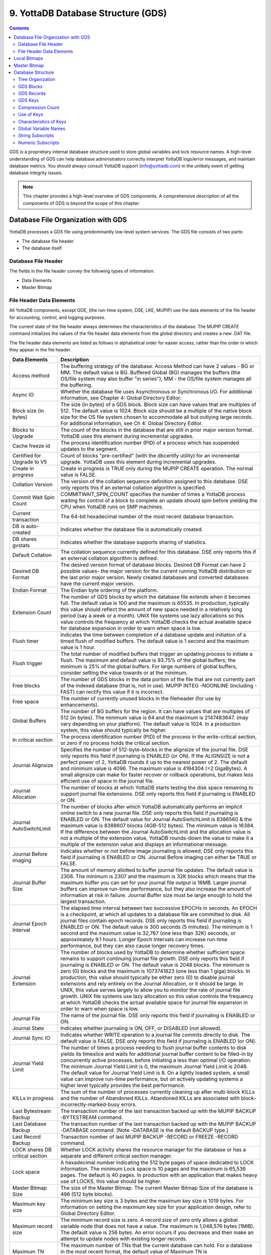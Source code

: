 .. ###############################################################
.. #                                                             #
.. # Copyright (c) 2020 YottaDB LLC and/or its subsidiaries.     #
.. # All rights reserved.                                        #
.. #                                                             #
.. #     This source code contains the intellectual property     #
.. #     of its copyright holder(s), and is made available       #
.. #     under a license.  If you do not know the terms of       #
.. #     the license, please stop and do not read further.       #
.. #                                                             #
.. ###############################################################

.. index::
   GDS

======================================
9. YottaDB Database Structure (GDS)
======================================

.. contents::
   :depth: 5

GDS is a proprietary internal database structure used to store global variables and lock resource names. A high-level understanding of GDS can help database administrators correctly interpret YottaDB logs/error messages, and maintain database metrics. You should always consult YottaDB support (info@yottadb.com) in the unlikely event of getting database integrity issues.

.. note::
   This chapter provides a high-level overview of GDS components. A comprehensive description of all the components of GDS is beyond the scope of this chapter.

------------------------------------------------
Database File Organization with GDS
------------------------------------------------

YottaDB processes a GDS file using predominantly low-level system services. The GDS file consists of two parts:

* The database file header

* The database itself

+++++++++++++++++++++
Database File Header
+++++++++++++++++++++

The fields in the file header convey the following types of information:

* Data Elements

* Master Bitmap

+++++++++++++++++++++++++++
File Header Data Elements
+++++++++++++++++++++++++++

All YottaDB components, except GDE, (the run-time system, DSE, LKE, MUPIP) use the data elements of the file header for accounting, control, and logging purposes.

The current state of the file header always determines the characteristics of the database. The MUPIP CREATE command initializes the values of the file header data elements from the global directory and creates a new .DAT file.

The file header data elements are listed as follows in alphabetical order for easier access, rather than the order in which they appear in the file header.

+------------------------------------+---------------------------------------------------------------------------------------------------------------------------------------------------------------+
| Data Elements                      | Description                                                                                                                                                   |
+====================================+===============================================================================================================================================================+
| Access method                      | The buffering strategy of the database. Access Method can have 2 values - BG or MM. The default value is BG.                                                  |
|                                    | Buffered Global (BG) manages the buffers (the OS/file system may also buffer "in series"); MM - the OS/file system manages all the buffering.                 |
+------------------------------------+---------------------------------------------------------------------------------------------------------------------------------------------------------------+
| Async IO                           | Whether the database file uses Asynchronous or Synchronous I/O. For additional information, see Chapter 4: Global Directory Editor.                           |
+------------------------------------+---------------------------------------------------------------------------------------------------------------------------------------------------------------+
| Block size (in bytes)              | The size (in bytes) of a GDS block. Block size can have values that are multiples of 512. The default value is 1024.                                          |
|                                    | Block size should be a multiple of the native block size for the OS file system chosen to accommodate all but outlying large records.                         |
|                                    | For additional information, see Ch 4: Global Directory Editor.                                                                                                |
+------------------------------------+---------------------------------------------------------------------------------------------------------------------------------------------------------------+
| Blocks to Upgrade                  | The count of the blocks in the database that are still in prior major version format. YottaDB uses this element during incremental upgrades.                  |
+------------------------------------+---------------------------------------------------------------------------------------------------------------------------------------------------------------+
| Cache freeze id                    | The process identification number (PID) of a process which has suspended updates to the segment.                                                              |
+------------------------------------+---------------------------------------------------------------------------------------------------------------------------------------------------------------+
| Certified for Upgrade to V5        | Count of blocks "pre-certified" (with the dbcertify utility) for an incremental upgrade. YottaDB uses this element during incremental upgrades.               |
+------------------------------------+---------------------------------------------------------------------------------------------------------------------------------------------------------------+
| Create in progress                 | Create in progress is TRUE only during the MUPIP CREATE operation. The normal value is FALSE.                                                                 |
+------------------------------------+---------------------------------------------------------------------------------------------------------------------------------------------------------------+
| Collation Version                  | The version of the collation sequence definition assigned to this database. DSE only reports this if an external collation algorithm is specified.            |
+------------------------------------+---------------------------------------------------------------------------------------------------------------------------------------------------------------+
| Commit Wait Spin Count             | COMMITWAIT_SPIN_COUNT specifies the number of times a YottaDB process waiting for control of a block to complete an update should spin before yielding        |
|                                    | the CPU when YottaDB runs on SMP machines.                                                                                                                    |
+------------------------------------+---------------------------------------------------------------------------------------------------------------------------------------------------------------+
| Current transaction                | The 64-bit hexadecimal number of the most recent database transaction.                                                                                        |
+------------------------------------+---------------------------------------------------------------------------------------------------------------------------------------------------------------+
| DB is auto-created                 | Indicates whether the database file is automatically created.                                                                                                 |
+------------------------------------+---------------------------------------------------------------------------------------------------------------------------------------------------------------+
| DB shares gvstats                  | Indicates whether the database supports sharing of statistics.                                                                                                |
+------------------------------------+---------------------------------------------------------------------------------------------------------------------------------------------------------------+
| Default Collation                  | The collation sequence currently defined for this database. DSE only reports this if an external collation algorithm is defined.                              |
+------------------------------------+---------------------------------------------------------------------------------------------------------------------------------------------------------------+
| Desired DB Format                  | The desired version format of database blocks. Desired DB Format can have 2 possible values-                                                                  |
|                                    | the major version for the current running YottaDB distribution or the last prior major version. Newly created databases and converted databases have the      |
|                                    | current major version.                                                                                                                                        |
+------------------------------------+---------------------------------------------------------------------------------------------------------------------------------------------------------------+
| Endian Format                      | The Endian byte ordering of the platform.                                                                                                                     |
+------------------------------------+---------------------------------------------------------------------------------------------------------------------------------------------------------------+
| Extension Count                    | The number of GDS blocks by which the database file extends when it becomes full. The default value is 100 and the maximum is 65535.                          |
|                                    | In production, typically this value should reflect the amount of new space needed in a relatively long period (say a week or a month).                        |
|                                    | UNIX file systems use lazy allocations so this value controls the frequency at which YottaDB checks the actual available space for database expansion in      |
|                                    | order to warn when space is low.                                                                                                                              |
+------------------------------------+---------------------------------------------------------------------------------------------------------------------------------------------------------------+
| Flush timer                        | Indicates the time between completion of a database update and initiation of a timed flush of modified buffers.                                               |
|                                    | The default value is 1 second and the maximum value is 1 hour.                                                                                                |
+------------------------------------+---------------------------------------------------------------------------------------------------------------------------------------------------------------+
| Flush trigger                      | The total number of modified buffers that trigger an updating process to initiate a flush.                                                                    |
|                                    | The maximum and default value is 93.75% of the global buffers; the minimum is 25% of the global buffers. For large numbers of global buffers, consider setting|
|                                    | the value towards or at the minimum.                                                                                                                          |
+------------------------------------+---------------------------------------------------------------------------------------------------------------------------------------------------------------+
| Free blocks                        | The number of GDS blocks in the data portion of the file that are not currently part of the indexed database (that is, not in use).                           |
|                                    | MUPIP INTEG -NOONLINE (including -FAST) can rectify this value if it is incorrect.                                                                            |
+------------------------------------+---------------------------------------------------------------------------------------------------------------------------------------------------------------+
| Free space                         | The number of currently unused blocks in the fileheader (for use by enhancements).                                                                            |
+------------------------------------+---------------------------------------------------------------------------------------------------------------------------------------------------------------+
| Global Buffers                     | The number of BG buffers for the region. It can have values that are multiples of 512 (in bytes). The minimum value is 64 and the maximum is 2147483647.      |
|                                    | (may vary depending on your platform). The default value is 1024. In a production system, this value should typically be higher.                              |
+------------------------------------+---------------------------------------------------------------------------------------------------------------------------------------------------------------+
| In critical section                | The process identification number (PID) of the process in the write-critical section, or zero if no process holds the critical section.                       |
+------------------------------------+---------------------------------------------------------------------------------------------------------------------------------------------------------------+
| Journal Alignsize                  | Specifies the number of 512-byte-blocks in the alignsize of the journal file. DSE only reports this field if journaling is ENABLED (or ON).                   |
|                                    | If the ALIGNSIZE is not a perfect power of 2, YottaDB rounds it up to the nearest power of 2.                                                                 |
|                                    | The default and minimum value is 4096. The maximum value is 4194304 (=2 GigaBytes).                                                                           |
|                                    | A small alignsize can make for faster recover or rollback operations, but makes less efficient use of space in the journal file.                              |
+------------------------------------+---------------------------------------------------------------------------------------------------------------------------------------------------------------+
| Journal Allocation                 | The number of blocks at which YottaDB starts testing the disk space remaining to support journal file extensions. DSE only reports this field if              |
|                                    | journaling is ENABLED or ON.                                                                                                                                  |
+------------------------------------+---------------------------------------------------------------------------------------------------------------------------------------------------------------+
| Journal AutoSwitchLimit            | The number of blocks after which YottaDB automatically performs an implicit online switch to a new journal file.                                              |
|                                    | DSE only reports this field if journaling is ENABLED or ON.                                                                                                   |
|                                    | The default value for Journal AutoSwitchLimit is 8386560 & the maximum value is 8388607 blocks (4GB-512 bytes). The minimum value is 16384.                   |
|                                    | If the difference between the Journal AutoSwitchLimit and the allocation value is not a multiple of the extension value, YottaDB rounds-down the value        |
|                                    | to make it a multiple of the extension value and displays an informational message.                                                                           |
+------------------------------------+---------------------------------------------------------------------------------------------------------------------------------------------------------------+
| Journal Before imaging             | Indicates whether or not before image journaling is allowed; DSE only reports this field if journaling is ENABLED or ON.                                      |
|                                    | Journal Before imaging can either be TRUE or FALSE.                                                                                                           |
+------------------------------------+---------------------------------------------------------------------------------------------------------------------------------------------------------------+
| Journal Buffer Size                | The amount of memory allotted to buffer journal file updates. The default value is 2308. The minimum is 2307 and the maximum is 32K blocks which means that   |
|                                    | the maximum buffer you can set for your journal file output is 16MB. Larger journal buffers can improve run-time performance, but they also increase the      |
|                                    | amount of information at risk in failure. Journal Buffer size must be large enough to hold the largest transaction.                                           |
+------------------------------------+---------------------------------------------------------------------------------------------------------------------------------------------------------------+
| Journal Epoch Interval             | The elapsed time interval between two successive EPOCHs in seconds. An EPOCH is a checkpoint, at which all updates to a database file are committed to disk.  |
|                                    | All journal files contain epoch records. DSE only reports this field if journaling is ENABLED or ON.                                                          |
|                                    | The default value is 300 seconds (5 minutes). The minimum is 1 second and the maximum value is 32,767 (one less than 32K) seconds, or approximately 9.1 hours.|
|                                    | Longer Epoch Intervals can increase run-time performance, but they can also cause longer recovery times.                                                      |
+------------------------------------+---------------------------------------------------------------------------------------------------------------------------------------------------------------+
| Journal Extension                  | The number of blocks used by YottaDB to determine whether sufficient space remains to support continuing journal file growth. DSE only reports this field     |
|                                    | if journaling is ENABLED or ON.                                                                                                                               |
|                                    | The default value is 2048 blocks. The minimum is zero (0) blocks and the maximum is 1073741823 (one less than 1 giga) blocks. In production, this value should|
|                                    | typically be either zero (0) to disable journal extensions and rely entirely on the Journal Allocation, or it should be large. In UNIX, this value serves     |
|                                    | largely to allow you to monitor the rate of journal file growth.                                                                                              |
|                                    | UNIX file systems use lazy allocation so this value controls the frequency at which YottaDB checks the actual available space for journal file expansion      |
|                                    | in order to warn when space is low.                                                                                                                           |
+------------------------------------+---------------------------------------------------------------------------------------------------------------------------------------------------------------+
| Journal File                       | The name of the journal file. DSE only reports this field if journaling is ENABLED or ON.                                                                     |
+------------------------------------+---------------------------------------------------------------------------------------------------------------------------------------------------------------+
| Journal State                      | Indicates whether journaling is ON, OFF, or DISABLED (not allowed).                                                                                           |
+------------------------------------+---------------------------------------------------------------------------------------------------------------------------------------------------------------+
| Journal Sync IO                    | Indicates whether WRITE operation to a journal file commits directly to disk. The default value is FALSE. DSE only reports this field if journaling is ENABLED|
|                                    | (or ON).                                                                                                                                                      |
+------------------------------------+---------------------------------------------------------------------------------------------------------------------------------------------------------------+
| Journal Yield Limit                | The number of times a process needing to flush journal buffer contents to disk yields its timeslice and waits for additional journal buffer content to be     |
|                                    | filled-in by concurrently active processes, before initiating a less than optimal I/O operation.                                                              |
|                                    | The minimum Journal Yield Limit is 0, the maximum Journal Yield Limit is 2048.                                                                                |
|                                    | The default value for Journal Yield Limit is 8. On a lightly loaded system, a small value can improve run-time performance, but on actively updating systems a|
|                                    | higher level typically provides the best performance.                                                                                                         |
+------------------------------------+---------------------------------------------------------------------------------------------------------------------------------------------------------------+
| KILLs in progress                  | The sum of the number of processes currently cleaning up after multi-block KILLs and the number of Abandoned KILLs. Abandoned KILLs are associated with       |
|                                    | block-incorrectly-marked-busy errors.                                                                                                                         |
+------------------------------------+---------------------------------------------------------------------------------------------------------------------------------------------------------------+
| Last Bytestream Backup             | The transaction number of the last transaction backed up with the MUPIP BACKUP -BYTESTREAM command.                                                           |
+------------------------------------+---------------------------------------------------------------------------------------------------------------------------------------------------------------+
| Last Database Backup               | The transaction number of the last transaction backed up with the MUPIP BACKUP -DATABASE command. (Note -DATABASE is the default BACKUP type.)                |
+------------------------------------+---------------------------------------------------------------------------------------------------------------------------------------------------------------+
| Last Record Backup                 | Transaction number of last MUPIP BACKUP -RECORD or FREEZE -RECORD command.                                                                                    |
+------------------------------------+---------------------------------------------------------------------------------------------------------------------------------------------------------------+
| LOCK shares DB critical section    | Whether LOCK activity shares the resource manager for the database or has a separate and different critical section manager.                                  |
+------------------------------------+---------------------------------------------------------------------------------------------------------------------------------------------------------------+
| Lock space                         | A hexadecimal number indicating the 512 byte pages of space dedicated to LOCK information.                                                                    |
|                                    | The minimum Lock space is 10 pages and the maximum is 65,536 pages. The default is 40 pages. In production with an application that makes heavy use of        |
|                                    | LOCKS, this value should be higher.                                                                                                                           |
+------------------------------------+---------------------------------------------------------------------------------------------------------------------------------------------------------------+
| Master Bitmap Size                 | The size of the Master Bitmap. The current Master Bitmap Size of the database is 496 (512 byte blocks).                                                       |
+------------------------------------+---------------------------------------------------------------------------------------------------------------------------------------------------------------+
| Maximum key size                   | The minimum key size is 3 bytes and the maximum key size is 1019 bytes. For information on setting the maximum key size for your application design, refer to |
|                                    | Global Directory Editor.                                                                                                                                      |
+------------------------------------+---------------------------------------------------------------------------------------------------------------------------------------------------------------+
| Maximum record size                | The minimum record size is zero. A record size of zero only allows a global variable node that does not have a value. The maximum is 1,048,576 bytes (1MiB).  |
|                                    | The default value is 256 bytes.                                                                                                                               |
|                                    | An error occurs if you decrease and then make an attempt to update nodes with existing longer records.                                                        |
+------------------------------------+---------------------------------------------------------------------------------------------------------------------------------------------------------------+
| Maximum TN                         | The maximum number of TNs that the current database can hold. For a database in the most recent format, the default value of Maximum TN is                    |
|                                    | 18,446,744,071,629,176,83 or 0xFFFFFFFF83FFFFFF.                                                                                                              |
+------------------------------------+---------------------------------------------------------------------------------------------------------------------------------------------------------------+
| Maximum TN Warn                    | The transaction number after which YottaDB generates a warning and update it to a new value. The default value of Maximum TN Warn is 0xFFFFFFFD93FFFFFF.      |
+------------------------------------+---------------------------------------------------------------------------------------------------------------------------------------------------------------+
| Modified cache blocks              | The current number of modified blocks in the buffer pool waiting to be written to the database.                                                               |
+------------------------------------+---------------------------------------------------------------------------------------------------------------------------------------------------------------+
| Mutex Hard Spin Count              | The number of attempts to grab the mutex lock before initiating a less CPU-intensive wait period. The default value is 128.                                   |
+------------------------------------+---------------------------------------------------------------------------------------------------------------------------------------------------------------+
| Mutex Sleep Spin Count             | The number of timed attempts to grab the mutex lock before initiating a wait based on interprocess wake-up signals. The default value is 128.                 |
+------------------------------------+---------------------------------------------------------------------------------------------------------------------------------------------------------------+
| Mutex Spin Sleep Time              | The number of milliseconds to sleep during a mutex sleep attempt. The default value is 2048.                                                                  |
+------------------------------------+---------------------------------------------------------------------------------------------------------------------------------------------------------------+
| No. of writes/flush                | The number of blocks to write in each flush. The default value is 7.                                                                                          |
+------------------------------------+---------------------------------------------------------------------------------------------------------------------------------------------------------------+
| Null subscripts                    | "ALWAYS" if null subscripts are legal. "NEVER" if they are not legal and "EXISTING" if they can be accessed and updated, but not created anew.                |
+------------------------------------+---------------------------------------------------------------------------------------------------------------------------------------------------------------+
| Number of local maps               | (Total blocks + 511)\512.                                                                                                                                     |
+------------------------------------+---------------------------------------------------------------------------------------------------------------------------------------------------------------+
| Online Backup NBB                  | Block to which online backup has progressed. DSE displays this only when an online backup is currently in progress.                                           |
+------------------------------------+---------------------------------------------------------------------------------------------------------------------------------------------------------------+
| Reference count                    | The number of YottaDB processes and utilities currently accessing that segment on a given node.                                                               |
|                                    | Note: YottaDB does not rely on this field. A database segment initially has a reference count of zero. When a YottaDB process or utility accesses a           |
|                                    | segment, YottaDB increments the reference count. YottaDB decrements the reference count upon termination.                                                     |
|                                    | YottaDB counts DSE as a process. When examining this field with DSE, the reference count is always greater than zero. When DSE is the only process using      |
|                                    | a region, the reference count should be one.                                                                                                                  |
+------------------------------------+---------------------------------------------------------------------------------------------------------------------------------------------------------------+
| Region Seqno                       | The current replication relative time stamp for a region.                                                                                                     |
+------------------------------------+---------------------------------------------------------------------------------------------------------------------------------------------------------------+
| Replication State                  | Either On or OFF. [WAS ON] OFF means that replication is still working, but a problem with journaling has caused YottaDB to turn it off, so YottaDB           |
|                                    | is still replicating, but will turn replication OFF if it ever has to turn to the journal because the pool has lost data needed for replication.              |
+------------------------------------+---------------------------------------------------------------------------------------------------------------------------------------------------------------+
| Reserved Bytes                     | Number of bytes reserved in database blocks.                                                                                                                  |
+------------------------------------+---------------------------------------------------------------------------------------------------------------------------------------------------------------+
| Starting VBN                       | Virtual Block Number of the first GDS block after the GDS file header; this is block 0 of the database and always holds the first local bitmap.               |
+------------------------------------+---------------------------------------------------------------------------------------------------------------------------------------------------------------+
| Timers pending                     | Number of processes considering a timed flush.                                                                                                                |
+------------------------------------+---------------------------------------------------------------------------------------------------------------------------------------------------------------+
| Total blocks                       | Total number of GDS blocks, including local bitmaps.                                                                                                          |
+------------------------------------+---------------------------------------------------------------------------------------------------------------------------------------------------------------+
| WIP queue cache blocks             | The number of blocks for which YottaDB has issued writes that have not yet complete.                                                                          |
+------------------------------------+---------------------------------------------------------------------------------------------------------------------------------------------------------------+
| Wait Disk                          | Seconds that YottaDB waits for disk space to become available before it ceases trying to flush a GDS block's content to disk. During the wait, it sends       |
|                                    | eight (8) approximately evenly spaced operator log messages before finally issuing a YDB-E-WAITDSKSPACE error. For example, if Wait Disk is 80 seconds and    |
|                                    | YottaDB finds no disk space to flush a GDS block, it sends a YDB-E-WAITDSKSPACE syslog message about every 10 seconds, and after the eighth message           |
|                                    | issues a WAITDSKSPACE error. This field is only used in UNIX because of its reliance on lazy disk space allocation.                                           |
+------------------------------------+---------------------------------------------------------------------------------------------------------------------------------------------------------------+
| Zqgblmod Seqno                     | The replication sequence number associated with the $Zqgblmod() Transaction number.                                                                           |
+------------------------------------+---------------------------------------------------------------------------------------------------------------------------------------------------------------+
| Zqgblmod Trans                     | Transaction number used by the $ZQGBLMOD() function in testing whether a block was modified by overlapping transactions during a replication switchover.      |
+------------------------------------+---------------------------------------------------------------------------------------------------------------------------------------------------------------+
| Average Blocks Read per 100 Records| Acts as a clue for replication update helper processes as to how aggressively they should attempt to prefetch blocks. It's an estimate of the number of       |
|                                    | database blocks that YottaDB reads for every 100 update records. The default value is 200. For very large databases, you can increase the value up to 400     |
+------------------------------------+---------------------------------------------------------------------------------------------------------------------------------------------------------------+
| Update Process Reserved Area       | An approximate percentage (integer value 0 to 100) of the number of global buffers reserved for the update process. The reader helper processes leaves at     |
|                                    | least this percentage of the global buffers for the update process. It can have any integer value between 0 to 100. The default value is 50.                  |
+------------------------------------+---------------------------------------------------------------------------------------------------------------------------------------------------------------+
| Pre read trigger factor            | The percentage of Update Process reserved area, after which the update process processes signal the reader helper processes to resume processing journal      |
|                                    | records and reading global variables into the global buffer cache. It can have any integer value between 0 to 100. The default value is 50.                   |
+------------------------------------+---------------------------------------------------------------------------------------------------------------------------------------------------------------+
| Update writer trigger factor       | One of the parameters used by YottaDB to manage the database is the flush trigger. One of several conditions that triggers normal YottaDB processes           |
|                                    | to initiate flushing dirty buffers from the database global buffer cache is when the number of dirty buffers crosses the flush trigger. In an attempt to never|
|                                    | require the update process itself to flush dirty buffers, when the number of dirty global buffers crosses the update writer trigger factor percentage of the  |
|                                    | flush trigger value, writer helper processes start flushing dirty buffers to disk. It can have any integer value between 0 to 100. The default value is 33,   |
|                                    | that is, 33%.                                                                                                                                                 |
+------------------------------------+---------------------------------------------------------------------------------------------------------------------------------------------------------------+

------------------------
Local Bitmaps
------------------------

YottaDB partitions GDS blocks into 512-block groups. The first block of each group contains a local bitmap. A local bitmap reports whether each of the 512 blocks is currently busy or free and whether it ever contained valid data that has since been KILLed.

The two bits for each block have the following meanings:

* 00 - Busy

* 01 - Free and never used before

* 10 - Currently not a legal combination

* 11 - Free but previously used

These two bits are internally represented as:

* 'X' - BUSY

* '.' - FREE

* '?' - CORRUPT

* ':' - REUSABLE

The interpreted form of the local bitmap is like the following:

.. parsed-literal::
   Block 0  Size 90  Level -1  TN 1 V5   Master Status: Free Space
                  Low order                         High order
   Block        0: |  XXXXX...  ........  ........  ........  |
   Block       20: |  ........  ........  ........  ........  |
   Block       40: |  ........  ........  ........  ........  |
   Block       60: |  ........  ........  ........  ........  |
   Block       80: |  ........  ........  ........  ........  |
   Block       A0: |  ........  ........  ........  ........  |
   Block       C0: |  ........  ........  ........  ........  |
   Block       E0: |  ........  ........  ........  ........  |
   Block      100: |  ........  ........  ........  ........  |
   Block      120: |  ........  ........  ........  ........  |
   Block      140: |  ........  ........  ........  ........  |
   Block      160: |  ........  ........  ........  ........  |
   Block      180: |  ........  ........  ........  ........  |
   Block      1A0: |  ........  ........  ........  ........  |
   Block      1C0: |  ........  ........  ........  ........  |
   Block      1E0: |  ........  ........  ........  ........  |
  'X' == BUSY '.' == FREE ':' == REUSABLE '?' == CORRUPT

.. note::
   The first block described by the bitmap is itself and is therefore always marked busy.

If bitmaps are marked as "?", they denote that they are corrupted (not currently in a legal combination) bitmaps. The consequences of corrupted bitmaps are:

Possible loss of data when YottaDB overwrites a block that is incorrectly marked as free (malignant).

Reduction in the effective size of the database by the number of blocks incorrectly marked as busy (benign).

---------------------------
Master Bitmap
---------------------------

Using bitmaps, YottaDB efficiently locates free space in the database. A master bitmap has one bit per local bitmap which indicates whether the corresponding local bitmap is full or has free space. When there is no free space in a group of 512 blocks, YottaDB clears the associated bit in the master map to show whether the local bitmap is completely busy. Otherwise, YottaDB maintains the bit set.

There is only one Master Bitmap per database. You can neither see the contents of the master bitmap directly nor change the size of the master bitmap. The maximum size of a single YottaDB database file is 992 Mi blocks. A logical database consists of an arbitrarily large number of database files.

The size of the master bitmap constrains the size of the database. The size of the master map reflects current expectations for the maximum operational size of a single database file. Note: In addition to the limit imposed by the size of the master map, YottaDB currently limits a tree to a maximum number of 7 levels. This means that if a database holds only one global, depending on the density and size of the data, it might reach the level limit before the master map limit.

------------------------
Database Structure
------------------------

The YottaDB database structure is hierarchical, based on a form of balanced tree called a B-star tree (B*-tree) structure. The B*-tree contains blocks that are either index or data blocks. An index block contains pointers used to locate data in data blocks, while the data blocks actually store the data. Each block contains a header and records. Each record contains a key and data.

++++++++++++++++++
Tree Organization
++++++++++++++++++

GDS structures data into multiple B*-trees. YottaDB creates a new B*-tree, called a Global Variable Tree (GVT), each time the application defines a new named global variable. Each GVT stores the data for one named global, i.e., all global variables (gvn) that share the same unsubscripted global name. For example, global ^A, ^A(1), ^A(2), ^A("A"), and ^A("B") are stored in the same GVT. Note that each of these globals share the same unsubscripted global name, that is, ^A. A GVT contains both index and data blocks and can span several levels. The data blocks contain actual global variable values, while the index blocks point to the next level of block.

At the root of the B*-tree structure is a special GDS tree called a Directory Tree (DT). DT contains pointers to the GVT. A data block in the DT contains an unsubscripted global variable name and a pointer to the root block of that global variable's GVT.

All GDS blocks in the trees have level numbers. Level zero (0) identifies the terminal nodes (that is, data blocks). Levels greater than zero (0) identify non-terminal nodes (that is, index blocks). The highest level of each tree identifies the root. All the B*-trees have the same structure. Block one (1) of the database always holds the root block of the Directory Tree.

The following illustration describes the internal GDS B*-tree framework YottaDB uses to store globals.

.. image:: gds_struc.png

YottaDB creates a new GVT when a SET results in the first use of an unsubscripted global name by referring to a subscripted or unsubscripted global variable with a name prefix that has not previously appeared in the database.

.. note::
   GVTs continue to exist even after all nodes associated with their unsubscripted name are KILLed. An empty GVT occupies negligible space and does not affect YottaDB performance. However, if you are facing performance issues because you have many empty GVTs, you need to reorganize your database file using MUPIP EXTRACT, followed by MUPIP CREATE, and the MUPIP LOAD to remove those empty GVTs.

The following sections describe the details of the database structures.

+++++++++++++++
GDS Blocks
+++++++++++++++

Index and data blocks consist of a block header followed by a series of records. The block header has five fields. The first field, of two bytes, specifies the block version. The second field, of one byte, is a filler byte. The third field, of one byte, specifies the block level. The fourth field, of two bytes, specifies the number of bytes currently in use in the block. The last field of eight bytes represents the transaction number at which the block was last changed. An interpreted form of a block header looks like the following:

.. parsed-literal::
   File      /home/jdoe/.yottadb/r1.20_x86_64/g/yottadb.dat
   Region    DEFAULT

   Block 3   Size 262   Level 0   TN 3845EE V6

Depending on the platform, there may also be an empty field containing filler to produce proper alignment. The filler occurs between the second and third data field and causes the length of the header to increase from seven to eight bytes.

+++++++++++++++++
GDS Records
+++++++++++++++++

Records consist of a record header, a key, and either a block pointer or the actual value of a global variable name (gvn). Records are also referred to as nodes.

The record header has two fields that contain information. The first field, of two bytes, specifies the record size. The second field, of one byte, specifies the compression count.

.. note::
   Like the GDS block headers, a filler byte may be added in the third field, depending on the platform. For example, "61" in the following example is added as a filler byte.

The interpreted form of a block with global ^A("Name",1)="Brad" looks like the following:

.. parsed-literal::
   Rec:1  Blk 3  Off 10  Size 14  Cmpc 0  Key ^A("Name",1)
         10 : | 14  0  0 61 41  0 FF 4E 61 6D 65  0 BF 11  0  0 42 72 61 64|
              |  .  .  .  a  A  .  .  N  a  m  e  .  .  .  .  .  B  r  a  d|

The data portion of a record in any index block consists of a four-byte block pointer. Level 0 data in the Directory Tree also consists of four-byte block pointers. Level 0 data in Global Variable Trees consists of the actual values for global variable names.

**Using GDS records to hold spanning nodes**

A global variable node spans across multiple blocks if the size of its value exceeds one database block. Such a global variable node is called a "spanning node". For example, if ^a holds a value that exceeds one database block, YottaDB internally spans the value of ^a in records with keys ^a(#SPAN1), ^a(#SPAN2), ^a(#SPAN3), ^a(#SPAN4), and so on. Note that #SPAN1, #SPAN2, #SPAN3, #SPAN4, and so on are special subscripts that are visible to the database but invisible at the M application level. YottaDGB uses these special subscripts to determine the sequence of the spanning nodes.

The first special subscript #SPAN1 is called a "special index". A special index contains the details about the size of the spanning node's value and the number of additional records that are necessary to hold its value. #SPAN2 and the rest of the records hold chunks of the value of the spanning node. During the load of a binary extract, YottaDB uses these chunks to reconstitute the value of a global. This allows globals to be re-spanned if the block size of the source database is different from the block size of the destination database.

.. note::
   If the destination database's block size is large enough to hold the key and value, then the global is not a spanning node (because it can fit in one database block).

++++++++++
GDS Keys
++++++++++

A key is an internal representation of a global variable name. A byte-by-byte comparison of two keys conforms to the collating sequence defined for global variable nodes. The default collating sequence is the one specified by the M standard. For more information on defining collating sequences, see the `"Internationalization" chapter in the Programmer's Guide <https://docs.yottadb.com/ProgrammersGuide/internatn.html>`_.

+++++++++++++++++
Compression Count
+++++++++++++++++

The compression count specifies the number of bytes at the beginning of a key that are common to the previous key in the same block. The first key in each block has a compression count of zero. In a global variable tree, only the first record in a block can legitimately have a compression count of zero.

+----------------------------------------+---------------------------------------------+------------------------------------------------------------------+
| Record Key                             | Compression Count                           | Resulting Key in Record                                          |
+========================================+=============================================+==================================================================+
| CUS(Jones,Tom)                         | 0                                           | CUS(Jones,Tom)                                                   |
+----------------------------------------+---------------------------------------------+------------------------------------------------------------------+
| CUS(Jones,Vic)                         | 10                                          | Vic)                                                             |
+----------------------------------------+---------------------------------------------+------------------------------------------------------------------+
| CUS(Jones,Sally)                       | 10                                          | Sally)                                                           |
+----------------------------------------+---------------------------------------------+------------------------------------------------------------------+
| CUS(Smith,John)                        | 4                                           | Smith,John)                                                      |
+----------------------------------------+---------------------------------------------+------------------------------------------------------------------+

The previous table shows keys in M representation. For descriptions of the internal representations, refer to the section on keys.

The non-compressed part of the record key immediately follows the record header. The data portion of the record follows the key and is separated from the key by two null (ASCII 0) bytes.

+++++++++++++++++++
Use of Keys
+++++++++++++++++++

YottaDB locates records by finding the first key in a block lexically greater than or equal to the current key. If the block has a level of zero (0), the location is either that of the record in question or if the record in question does not exist, that of the (lexically) next record. If the block has a level greater than zero (0), the record contains a pointer to the next level to search.

YottaDB does not require that the key in an index block correspond to an actual existing key at the next level.

The final record in each index block (the \*-record) contains a \*-key ("star-key"). The \*-key is a zero-length key representing the last possible value of the M collating sequence. The \*-key is the smallest possible record, consisting only of a record header and a block pointer, with a key size of zero (0).

The \*-key has the following characteristics:

* A record size of seven (7) or eight (8) bytes (depending on endian)

* A record header size of three (3) or four (4) bytes (depending on endian)

* A key size of zero (0) bytes

* A block pointer size of four (4) bytes

+++++++++++++++++++++++++
Characteristics of Keys
+++++++++++++++++++++++++

Keys include a name portion and zero or more subscripts. YottaDB formats subscripts differently for string and numeric values.

Keys in the Directory Tree represent unsubscripted global variable names. Unlike Global Variable Tree keys, Directory Tree keys never include subscripts.

Single null (ASCII 0) bytes separate the variable name and each of the subscripts. Two contiguous null bytes terminate keys. YottaDB encodes string subscripts and numeric subscripts differently.

During a block split the system may generate index keys which include subscripts that are numeric in form but do not correspond to legal numeric values. These keys serve in index processing because they fall in an appropriate place in the collating sequence. When DSE represents these "illegal" numbers, it may display many zero digits for the subscript.

+++++++++++++++++++++++++
Global Variable Names
+++++++++++++++++++++++++

The portion of the key corresponding to the name of the global variable holds an ASCII representation of the variable name excluding the caret symbol (^).

+++++++++++++++++++++++++
String Subscripts
+++++++++++++++++++++++++

YottaDB stores string subscripts as a variable length sequence of 8-bit codes ranging from 0 to 255. With UTF-8 specified at process startup, YottaDB stores string subscripts as a variable length sequence of 8-bit codes with UTF-8 encoding.

To distinguish strings from numerics while preserving collation sequence, YottaDB adds a byte containing hexadecimal FF to the front of all string subscripts. The interpreted form of the global variable ^A("Name",1)="Brad" looks like the following:

.. parsed-literal::
   Block 3   Size 24   Level 0   TN 1 V5

   Rec:1  Blk 3  Off 10  Size 14  Cmpc 0  Key ^A("Name",1)
       10 : | 14  0  0 61 41  0 FF 4E 61 6D 65  0 BF 11  0  0 42 72 61 64|
            |  .  .  .  a  A  .  .  N  a  m  e  .  .  .  .  .  B  r  a  d|

Note that hexadecimal FF is in front of the subscript "Name". YottaDB permits the use of the full range of legal characters in keys. Therefore, a null (ASCII 0) is an acceptable character in a string. YottaDB handles strings with embedded nulls by mapping 0x00 to 0x0101 and 0x01 to 0x0102. YottaDB treats 0x01 as an escape code. This resolves confusion when null is used in a key, and at the same time, maintains proper collating sequence. The following rules apply to character representation:

All codes except 00 and 01 represent the corresponding ASCII value.

00 is a terminator.

01 is an indicator to translate the next code using the following:

+-----------------------------+------------------------------------+-------------------------------------+
| Code                        | Means                              | ASCII                               |
+=============================+====================================+=====================================+
| 01                          | 00                                 | <NUL>                               |
+-----------------------------+------------------------------------+-------------------------------------+
| 02                          | 01                                 | <SOH>                               |
+-----------------------------+------------------------------------+-------------------------------------+

With UTF-8 character-set specified, the interpreted output displays a dot character for all graphic characters and malformed characters. For example, the internal representation of the global variable ^DS=$CHAR($$FUNC^%HD("0905"))_$ZCHAR(192) looks like the following:

.. parsed-literal::
   Rec:1  Blk 3  Off 10  Size C  Cmpc 0  Key ^DS
         10 : |  C  0  0  0 44 53  0  0 E0 A4 85 C0                        |
              |  .  .  .  .  D  S  .  .        ?  .                        |

Note that DSE displays the wellformed character ? for $CHAR($$FUNC^%HD("0905")) and a dot character for malformed character $ZCHAR(192).

With M character-set specified, the interpreted output displays a dot character for all non-ASCII characters and malformed characters.

+++++++++++++++++++++++++++++
Numeric Subscripts
+++++++++++++++++++++++++++++

Numeric Subscripts have the format:

.. parsed-literal::
   [ sign bit ] [ biased exponent ] [ normalized mantissa ]

The sign bit and biased exponent together form the first byte of the numeric subscript. Bit seven (7) is the sign bit. Bits <6:0> comprise the exponent. The remaining bytes preceding the subscript terminator of one null (ASCII 0) byte represent the variable length mantissa. The following description shows a way of understanding how YottaDB converts each numeric subscript type to its internal format:

Zero (0) subscript (special case)

* Represents zero as a single byte with the hexadecimal value 80 and requires no other conversion.

Mantissa

* Normalizes by adjusting the exponent.

* Creates packed-decimal representation.

* If number has an odd number of digits, appends zero (0) to mantissa.

* Adds one (1) to each byte in the mantissa.

Exponent

* Stores exponent in first byte of subscript.

* Biases exponent by adding hexadecimal 3F.

The resulting exponent falls in the hexadecimal range 3F to 7D if positive, and zero (0) to 3E if negative.

Sign

* Sets exponent sign bit <7> in preparation for sign handling.

* If the mantissa is negative: converts each byte of the subscript (including the exponent) to its one's-complement and appends a byte containing hexadecimal FF to the mantissa.

For example, the interpreted representation of the global ^NAME(.12,0,"STR",-34.56) looks like the following:

.. parsed-literal::
   Rec:1  Blk 5  Off 10  Size 1A  Cmpc 0  Key ^NAME(.12,0,"STR",-34.56)
         10 : | 1A  0  0 61 4E 41 4D 45  0 BE 13  0 80  0 FF 53 54 52  0 3F|
              |  .  .  .  a  N  A  M  E  .  .  .  .  .  .  .  S  T  R  .  ?|
         24 : | CA A8 FF  0  0 31                                          |
              |  .  .  .  .  .  1                                          |

Note that CA A8 ones complement representation is 35 57 and then when you subtract one (1) from each byte in the mantissa you get 34 56.

Similarly, the interpreted representation of ^NAME(.12,0,"STR",-34.567) looks like the following:

.. parsed-literal::
   Rec:1  Blk 5  Off 10  Size 1B  Cmpc 0  Key ^NAME(.12,0,"STR",-34.567)
         10 : | 1B  0  0  9 4E 41 4D 45  0 BE 13  0 80  0 FF 53 54 52  0 3F|
              |  .  .  .  .  N  A  M  E  .  .  .  .  .  .  .  S  T  R  .  ?|
         24 : | CA A8 8E FF  0  0 32                                       |
              |  .  .  .  .  .  .  2                                       |

Note that since there is an odd number of digits, YottaDB appends zero (0) to the mantissa and one (1) to each byte in the mantissa.


